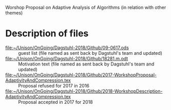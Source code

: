 # Workshop
Worshop Proposal on Adaptive Analysis of Algorithms (in relation with other themes)


* Description of files
 
 - [[file:~/Unison/OnGoing/Dagstuhl-2018/Github/09-0617.ods]] :: guest list (file named as sent back by Dagstuhl's team and updated)
 - [[file:~/Unison/OnGoing/Dagstuhl-2018/Github/18281.m.odt]] :: Motivation text (file named as sent back by Dagstuhl's team and updated)
 - [[file:~/Unison/OnGoing/Dagstuhl-2018/Github/2017-WorkshopProposal-AdaptivityAndCompression.tex]] :: Proposal refused for 2017 in 2016
 - [[file:~/Unison/OnGoing/Dagstuhl-2018/Github/2018-WorkshopDescription-AdaptivityAndCompression.tex]] :: Proposal accepted in 2017 for 2018 
